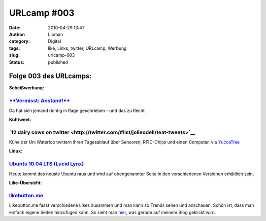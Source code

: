 URLcamp #003
############
:date: 2010-04-29 13:47
:author: Lioman
:category: Digital
:tags: like, Links, twitter, URLcamp, Werbung
:slug: urlcamp-003
:status: published

Folge 003 des URLcamps:\ |image0|
---------------------------------

**Scheißwerbung:**

`**Vermisst: Anstand!** <http://www.jensscholz.com/2010/04/vermisst-anstand.htm>`__
~~~~~~~~~~~~~~~~~~~~~~~~~~~~~~~~~~~~~~~~~~~~~~~~~~~~~~~~~~~~~~~~~~~~~~~~~~~~~~~~~~~

Da hat sich jemand richtig in Rage geschrieben - und das zu Recht

**Kuhtweet:**

**`12 dairy cows on twitter <http://twitter.com/#list/jolieodell/teat-tweets>`__**
~~~~~~~~~~~~~~~~~~~~~~~~~~~~~~~~~~~~~~~~~~~~~~~~~~~~~~~~~~~~~~~~~~~~~~~~~~~~~~~~~~

Kühe der Uni Waterloo twittern ihren Tagesablauf über Sensoren,
RFID-Chips und einen Computer. via
`YuccaTree <http://yuccatree.de/2010/04/twitternde-kuhe>`__

**Linux:**

`Ubuntu 10.04 LTS (Lucid Lynx) <http://releases.ubuntu.com/10.04/>`__
~~~~~~~~~~~~~~~~~~~~~~~~~~~~~~~~~~~~~~~~~~~~~~~~~~~~~~~~~~~~~~~~~~~~~

Heute kommt das neuste Ubuntu raus und wird auf obengenannter Seite in
den verschiedenen Versionen erhältlich sein.

**Like-Übersicht:**

`likebutton.me <http://www.likebutton.me>`__
~~~~~~~~~~~~~~~~~~~~~~~~~~~~~~~~~~~~~~~~~~~~

Likebutton.me fasst verschiedene Likes zusammen und man kann so Trends
sehen und anschauen. Schön ist, dass man einfach eigene Seiten
hinzufügen kann. So sieht man
`hier <http://www.likebutton.me/?url=lioman.de&title=lioman.de&type=Custom>`__,
was gerade auf meinem Blog geklickt wird.

.. |image0| image:: {filename}/images/wegweiser_klein.jpg
   :class: alignright size-full wp-image-5066
   :width: 250px
   :height: 375px
   :target: {filename}/images/wegweiser_klein.jpg
